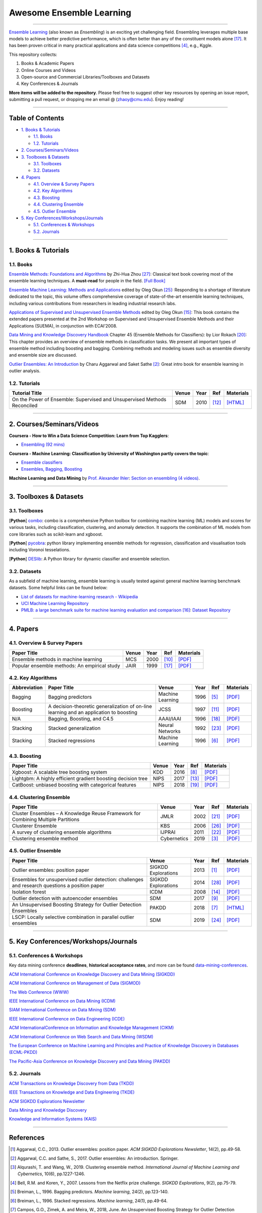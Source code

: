 Awesome Ensemble Learning
=========================

.. image:: https://img.shields.io/github/stars/yzhao062/awesome-ensemble-learning.svg
   :target: https://github.com/yzhao062/awesome-ensemble-learning/stargazers
   :alt: GitHub stars


.. image:: https://img.shields.io/github/forks/yzhao062/awesome-ensemble-learning.svg?color=blue
   :target: https://github.com/yzhao062/awesome-ensemble-learning/network
   :alt: GitHub forks


.. image:: https://img.shields.io/github/license/yzhao062/awesome-ensemble-learning.svg?color=blue
   :target: https://github.com/yzhao062/awesome-ensemble-learning/blob/master/LICENSE
   :alt: License


.. image:: https://awesome.re/badge-flat2.svg
   :target: https://awesome.re/badge-flat2.svg
   :alt: Awesome


----


`Ensemble Learning <https://en.wikipedia.org/wiki/Ensemble_learning>`_
(also known as *Ensembling*) is an exciting yet challenging field.
Ensembling leverages multiple base models to achieve better predictive
performance, which is often better than any of the constituent models alone [#Opitz1999Popular]_.
It has been proven critical in many practical applications and data science
competitions [#Bell2007Lessons]_, e.g., Kggle.

This repository collects:


#. Books & Academic Papers
#. Online Courses and Videos
#. Open-source and Commercial Libraries/Toolboxes and Datasets
#. Key Conferences & Journals


**More items will be added to the repository**.
Please feel free to suggest other key resources by opening an issue report,
submitting a pull request, or dropping me an email @ (zhaoy@cmu.edu).
Enjoy reading!

----

Table of Contents
-----------------


* `1. Books & Tutorials <#1-books--tutorials>`_

  * `1.1. Books <#11-books>`_
  * `1.2. Tutorials <#12-tutorials>`_

* `2. Courses/Seminars/Videos <#2-coursesseminarsvideos>`_
* `3. Toolboxes & Datasets <#3-toolboxes--datasets>`_

  * `3.1. Toolboxes <#31-toolboxes>`_
  * `3.2. Datasets <#32-datasets>`_

* `4. Papers <#4-papers>`_

  * `4.1. Overview & Survey Papers <#41-overview--survey-papers>`_
  * `4.2. Key Algorithms <#42-key-algorithms>`_
  * `4.3. Boosting <#43-boosting>`_
  * `4.4. Clustering Ensemble <#44-clustering-ensemble>`_
  * `4.5. Outlier Ensemble <#45-outlier-ensemble>`_

* `5. Key Conferences/Workshops/Journals <#5-key-conferencesworkshopsjournals>`_

  * `5.1. Conferences & Workshops <#51-conferences--workshops>`_
  * `5.2. Journals <#52-journals>`_


----

1. Books & Tutorials
--------------------

1.1. Books
^^^^^^^^^^

`Ensemble Methods: Foundations and Algorithms <https://www.crcpress.com/Ensemble-Methods-Foundations-and-Algorithms/Zhou/p/book/9781439830031>`_
by Zhi-Hua Zhou [#Zhou2012Ensemble]_: Classical text book covering most of the ensemble learning techniques.
A **must-read** for people in the field. `[Full Book] <http://www2.islab.ntua.gr/attachments/article/86/Ensemble%20methods%20-%20Zhou.pdf>`_

`Ensemble Machine Learning: Methods and Applications <https://link.springer.com/book/10.1007%2F978-1-4419-9326-7>`_
edited by Oleg Okun [#Zhang2012Ensemble]_: Responding to a shortage of literature dedicated to the topic, this volume offers comprehensive coverage of state-of-the-art ensemble learning techniques,
including various contributions from researchers in leading industrial research labs.

`Applications of Supervised and Unsupervised Ensemble Methods <https://www.springer.com/gp/book/9783642039980>`_
edited by Oleg Okun [#Okun2009Applications]_: This book contains the extended papers presented at the 2nd Workshop on Supervised and Unsupervised Ensemble Methods and their Applications (SUEMA),
in conjunction with ECAI’2008.

`Data Mining and Knowledge Discovery Handbook <https://link.springer.com/chapter/10.1007/0-387-25465-X_45>`_ Chapter 45 (Ensemble Methods for Classifiers):
by Lior Rokach [#Rokach2005Ensemble]_:  This chapter provides an overview of ensemble methods in classification tasks. We present all important types of ensemble method including boosting and bagging.
Combining methods and modeling issues such as ensemble diversity and ensemble size are discussed.

`Outlier Ensembles: An Introduction <https://www.springer.com/gp/book/9783319547640>`_
by Charu Aggarwal and Saket Sathe [#Aggarwal2017Outlier]_: Great intro book for ensemble learning in outlier analysis.


1.2. Tutorials
^^^^^^^^^^^^^^

=============================================================================== ============================================  =====  ============================  ==========================================================================================================================================================================
Tutorial Title                                                                  Venue                                         Year   Ref                           Materials
=============================================================================== ============================================  =====  ============================  ==========================================================================================================================================================================
On the Power of Ensemble: Supervised and Unsupervised Methods Reconciled        SDM                                           2010   [#Gao2010On]_                 `[HTML] <https://cse.buffalo.edu/~jing/sdm10ensemble.htm>`_
=============================================================================== ============================================  =====  ============================  ==========================================================================================================================================================================

----

2. Courses/Seminars/Videos
--------------------------


**Coursera - How to Win a Data Science Competition: Learn from Top Kagglers**\ :

* `Ensembling (92 mins) <https://www.coursera.org/lecture/competitive-data-science/introduction-into-ensemble-methods-MJKCi>`_


**Coursera - Machine Learning: Classification by University of Washington partly covers the topic**\ :

* `Ensemble classifiers <https://www.coursera.org/lecture/ml-classification/ensemble-classifiers-IAous>`_
* `Ensembles, Bagging, Boosting <https://www.coursera.org/lecture/predictive-analytics/ensembles-bagging-boosting-ph2UL>`_


**Machine Learning and Data Mining** by `Prof. Alexander Ihler <https://www.ics.uci.edu/~ihler/>`_:
`Section on ensembling (4 videos) <https://www.youtube.com/watch?v=Yvn3--rIdZg&list=PLaXDtXvwY-oDvedS3f4HW0b4KxqpJ_imw&index=27>`_.

----


3. Toolboxes & Datasets
---------------------

3.1. Toolboxes
^^^^^^^^^^^^^^

[**Python**] `combo <https://github.com/yzhao062/combo>`_\ : combo is a comprehensive Python toolbox for combining machine learning (ML) models and scores for various tasks, including classification, clustering, and anomaly detection. It supports the combination of ML models from core libraries such as scikit-learn and xgboost.

[**Python**] `pycobra <https://github.com/bhargavvader/pycobra>`_\ :  python library implementing ensemble methods for regression, classification and visualisation tools including Voronoi tesselations.

[**Python**] `DESlib <https://github.com/scikit-learn-contrib/DESlib>`_\ :  A Python library for dynamic classifier and ensemble selection.


3.2. Datasets
^^^^^^^^^^^^^

As a subfield of machine learning, ensemble learning is usually tested against
general machine learning benchmark datasets. Some helpful links can be found below:

* `List of datasets for machine-learning research - Wikipedia <https://en.wikipedia.org/wiki/List_of_datasets_for_machine-learning_research>`_
* `UCI Machine Learning Repository <http://archive.ics.uci.edu/ml/index.php>`_
* `PMLB: a large benchmark suite for machine learning evaluation and comparison <https://www.ncbi.nlm.nih.gov/pmc/articles/PMC5725843/>`_ [#Olson2017PMLB]_: `Dataset Repository <https://github.com/EpistasisLab/penn-ml-benchmarks>`_


----


4. Papers
---------

4.1. Overview & Survey Papers
^^^^^^^^^^^^^^^^^^^^^^^^^^^^^

=================================================================================================  ============================  =====  ============================  ==========================================================================================================================================================================
Paper Title                                                                                        Venue                         Year   Ref                           Materials
=================================================================================================  ============================  =====  ============================  ==========================================================================================================================================================================
Ensemble methods in machine learning                                                               MCS                           2000   [#Dietterich2000Ensemble]_     `[PDF] <http://citeseerx.ist.psu.edu/viewdoc/download?doi=10.1.1.34.4718&rep=rep1&type=pdf>`_
Popular ensemble methods: An empirical study                                                       JAIR                          1999   [#Opitz1999Popular]_           `[PDF] <https://www.d.umn.edu/~rmaclin/publications/opitz-jair99.pdf>`_
=================================================================================================  ============================  =====  ============================  ==========================================================================================================================================================================


4.2. Key Algorithms
^^^^^^^^^^^^^^^^^^^

====================  =================================================================================================  =================================  =====  ===========================  ==============================================================================================================================================================================================
Abbreviation          Paper Title                                                                                        Venue                              Year   Ref                          Materials
====================  =================================================================================================  =================================  =====  ===========================  ==============================================================================================================================================================================================
Bagging               Bagging predictors                                                                                 Machine Learning                   1996   [#Breiman1996Bagging]_       `[PDF] <https://link.springer.com/content/pdf/10.1007/BF00058655.pdf>`_
Boosting              A decision-theoretic generalization of on-line learning and an application to boosting             JCSS                               1997   [#Freund1997A]_              `[PDF] <https://pdfs.semanticscholar.org/5fb5/f7b545a5320f2a50b30af599a9d9a92a8216.pdf>`_
N/A                   Bagging, Boosting, and C4.5                                                                        AAAI/IAAI                          1996   [#Quinlan1996Bagging]_       `[PDF] <http://www.cs.ecu.edu/~dingq/CSCI6905/readings/BaggingBoosting.pdf>`_
Stacking              Stacked generalization                                                                             Neural Networks                    1992   [#Wolpert1992Stacked]_       `[PDF] <https://citeseerx.ist.psu.edu/viewdoc/download?doi=10.1.1.133.8090&rep=rep1&type=pdf>`_
Stacking              Stacked regressions                                                                                Machine Learning                   1996   [#Breiman1996Stacked]_       `[PDF] <https://link.springer.com/content/pdf/10.1007/BF00117832.pdf>`_
====================  =================================================================================================  =================================  =====  ===========================  ==============================================================================================================================================================================================


4.3. Boosting
^^^^^^^^^^^^^

=================================================================================================  ============================  =====  ==============================  ==========================================================================================================================================================================
Paper Title                                                                                        Venue                         Year   Ref                             Materials
=================================================================================================  ============================  =====  ==============================  ==========================================================================================================================================================================
Xgboost: A scalable tree boosting system                                                           KDD                           2016   [#Chen2016Xgboost]_             `[PDF] <https://dl.acm.org/ft_gateway.cfm?ftid=1775849&id=2939785>`_
Lightgbm: A highly efficient gradient boosting decision tree                                       NIPS                          2017   [#Ke2017Lightgbm]_              `[PDF] <https://papers.nips.cc/paper/6907-lightgbm-a-highly-efficient-gradient-boosting-decision-tree.pdf>`_
CatBoost: unbiased boosting with categorical features                                              NIPS                          2018   [#Prokhorenkova2018CatBoost]_   `[PDF] <https://papers.nips.cc/paper/7898-catboost-unbiased-boosting-with-categorical-features.pdf>`_
=================================================================================================  ============================  =====  ==============================  ==========================================================================================================================================================================


4.4. Clustering Ensemble
^^^^^^^^^^^^^^^^^^^^^^^^

=================================================================================================  ============================  =====  ============================  ==========================================================================================================================================================================
Paper Title                                                                                        Venue                         Year   Ref                           Materials
=================================================================================================  ============================  =====  ============================  ==========================================================================================================================================================================
Cluster Ensembles – A Knowledge Reuse Framework for Combining Multiple Partitions                  JMLR                          2002   [#Strehl2002Cluster]_         `[PDF] <http://strehl.com/download/strehl-jmlr02.pdf>`_
Clusterer Ensemble                                                                                 KBS                           2006   [#Zhou2006Clusterer]_         `[PDF] <https://cs.nju.edu.cn/zhouzh/zhouzh.files/publication/kbs06.pdf>`_
A survey of clustering ensemble algorithms                                                         IJPRAI                        2011   [#VegaPons2011A]_             `[PDF] <https://pdfs.semanticscholar.org/0d1b/7d01fb2634b6160a96bbdd73f918ed3859cb.pdf>`_
Clustering ensemble method                                                                         Cybernetics                   2019   [#Alqurashi2019Clustering]_   `[PDF] <https://www.researchgate.net/publication/322520921_Clustering_ensemble_method>`_
=================================================================================================  ============================  =====  ============================  ==========================================================================================================================================================================


4.5. Outlier Ensemble
^^^^^^^^^^^^^^^^^^^^^

=================================================================================================  ============================  =====  ============================  ==========================================================================================================================================================================
Paper Title                                                                                        Venue                         Year   Ref                           Materials
=================================================================================================  ============================  =====  ============================  ==========================================================================================================================================================================
Outlier ensembles: position paper                                                                  SIGKDD Explorations           2013   [#Aggarwal2013Outlier]_       `[PDF] <https://pdfs.semanticscholar.org/841e/ce7c3812bbf799c99c84c064bbcf77916ba9.pdf>`_
Ensembles for unsupervised outlier detection: challenges and research questions a position paper   SIGKDD Explorations           2014   [#Zimek2014Ensembles]_        `[PDF] <http://www.kdd.org/exploration_files/V15-01-02-Zimek.pdf>`_
Isolation forest                                                                                   ICDM                          2008   [#Liu2008Isolation]_          `[PDF] <https://cs.nju.edu.cn/zhouzh/zhouzh.files/publication/icdm08b.pdf>`_
Outlier detection with autoencoder ensembles                                                       SDM                           2017   [#Chen2017Outlier]_           `[PDF] <http://saketsathe.net/downloads/autoencode.pdf>`_
An Unsupervised Boosting Strategy for Outlier Detection Ensembles                                  PAKDD                         2018   [#Campos2018An]_              `[HTML] <https://link.springer.com/chapter/10.1007/978-3-319-93034-3_45>`_
LSCP: Locally selective combination in parallel outlier ensembles                                  SDM                           2019   [#Zhao2019LSCP]_              `[PDF] <https://epubs.siam.org/doi/pdf/10.1137/1.9781611975673.66>`_
=================================================================================================  ============================  =====  ============================  ==========================================================================================================================================================================


----

5. Key Conferences/Workshops/Journals
-------------------------------------

5.1. Conferences & Workshops
^^^^^^^^^^^^^^^^^^^^^^^^^^^^

Key data mining conference **deadlines**, **historical acceptance rates**, and more
can be found `data-mining-conferences <https://github.com/yzhao062/data-mining-conferences>`_.


`ACM International Conference on Knowledge Discovery and Data Mining (SIGKDD) <http://www.kdd.org/conferences>`_

`ACM International Conference on Management of Data (SIGMOD) <https://sigmod.org/>`_

`The Web Conference (WWW) <https://www2018.thewebconf.org/>`_

`IEEE International Conference on Data Mining (ICDM) <http://icdm2018.org/>`_

`SIAM International Conference on Data Mining (SDM) <https://www.siam.org/Conferences/CM/Main/sdm19>`_

`IEEE International Conference on Data Engineering (ICDE) <https://icde2018.org/>`_

`ACM InternationalConference on Information and Knowledge Management (CIKM) <http://www.cikmconference.org/>`_

`ACM International Conference on Web Search and Data Mining (WSDM) <http://www.wsdm-conference.org/2018/>`_

`The European Conference on Machine Learning and Principles and Practice of Knowledge Discovery in Databases (ECML-PKDD) <http://www.ecmlpkdd2018.org/>`_

`The Pacific-Asia Conference on Knowledge Discovery and Data Mining (PAKDD) <http://pakdd2019.medmeeting.org>`_

5.2. Journals
^^^^^^^^^^^^^

`ACM Transactions on Knowledge Discovery from Data (TKDD) <https://tkdd.acm.org/>`_

`IEEE Transactions on Knowledge and Data Engineering (TKDE) <https://www.computer.org/web/tkde>`_

`ACM SIGKDD Explorations Newsletter <http://www.kdd.org/explorations>`_

`Data Mining and Knowledge Discovery <https://link.springer.com/journal/10618>`_

`Knowledge and Information Systems (KAIS) <https://link.springer.com/journal/10115>`_


----


References
----------


.. [#Aggarwal2013Outlier] Aggarwal, C.C., 2013. Outlier ensembles: position paper. *ACM SIGKDD Explorations Newsletter*\ , 14(2), pp.49-58.

.. [#Aggarwal2017Outlier] Aggarwal, C.C. and Sathe, S., 2017. Outlier ensembles: An introduction. Springer.

.. [#Alqurashi2019Clustering] Alqurashi, T. and Wang, W., 2019. Clustering ensemble method. *International Journal of Machine Learning and Cybernetics*, 10(6), pp.1227-1246.

.. [#Bell2007Lessons] Bell, R.M. and Koren, Y., 2007. Lessons from the Netflix prize challenge. *SIGKDD Explorations*, 9(2), pp.75-79.

.. [#Breiman1996Bagging] Breiman, L., 1996. Bagging predictors. *Machine learning*, 24(2), pp.123-140.

.. [#Breiman1996Stacked] Breiman, L., 1996. Stacked regressions. *Machine learning*, 24(1), pp.49-64.

.. [#Campos2018An] Campos, G.O., Zimek, A. and Meira, W., 2018, June. An Unsupervised Boosting Strategy for Outlier Detection Ensembles. In *Pacific-Asia Conference on Knowledge Discovery and Data Mining (pp. 564-576)*. Springer, Cham.

.. [#Chen2016Xgboost] Chen, T. and Guestrin, C., 2016, August. Xgboost: A scalable tree boosting system. In *Proceedings of the 22nd acm sigkdd international conference on knowledge discovery and data mining* (pp. 785-794). ACM.

.. [#Chen2017Outlier] Chen, J., Sathe, S., Aggarwal, C. and Turaga, D., 2017, June. Outlier detection with autoencoder ensembles. *SIAM International Conference on Data Mining*, pp. 90-98. Society for Industrial and Applied Mathematics.

.. [#Dietterich2000Ensemble] Dietterich, T.G., 2000, June. Ensemble methods in machine learning. In *International workshop on multiple classifier systems* (pp. 1-15). Springer, Berlin, Heidelberg.

.. [#Freund1997A] Freund, Y. and Schapire, R.E., 1997. A decision-theoretic generalization of on-line learning and an application to boosting. *Journal of computer and system sciences*, 55(1), pp.119-139.

.. [#Gao2010On] Gao, J., Fan, W. and Han, J., 2010. On the power of ensemble: Supervised and unsupervised methods reconciled. In *Tutorial on SIAM Data Mining Conference (SDM)*, Columbus, OH.

.. [#Ke2017Lightgbm] Ke, G., Meng, Q., Finley, T., Wang, T., Chen, W., Ma, W., Ye, Q. and Liu, T.Y., 2017. Lightgbm: A highly efficient gradient boosting decision tree. In *Advances in Neural Information Processing Systems* (pp. 3146-3154).

.. [#Liu2008Isolation] Liu, F.T., Ting, K.M. and Zhou, Z.H., 2008, December. Isolation forest. In *International Conference on Data Mining*\ , pp. 413-422. IEEE.

.. [#Okun2009Applications] Okun, O. ed., 2009. Applications of supervised and unsupervised ensemble methods (Vol. 245). Springer.

.. [#Olson2017PMLB] Olson, R.S., La Cava, W., Orzechowski, P., Urbanowicz, R.J. and Moore, J.H., 2017. PMLB: a large benchmark suite for machine learning evaluation and comparison. BioData mining, 10(1), p.36.

.. [#Opitz1999Popular] Opitz, D. and Maclin, R., 1999. Popular ensemble methods: An empirical study. *Journal of artificial intelligence research*, 11, pp.169-198.

.. [#Quinlan1996Bagging] Quinlan, J.R., 1996, August. Bagging, boosting, and C4.5. In *AAAI/IAAI*, Vol. 1 (pp. 725-730).

.. [#Prokhorenkova2018CatBoost] Prokhorenkova, L., Gusev, G., Vorobev, A., Dorogush, A.V. and Gulin, A., 2018. CatBoost: unbiased boosting with categorical features. In *Advances in Neural Information Processing Systems* (pp. 6638-6648).

.. [#Rokach2005Ensemble] Rokach L. (2005) Ensemble Methods for Classifiers. In: Maimon O., Rokach L. (eds) *Data Mining and Knowledge Discovery Handbook*. Springer, Boston, MA

.. [#Strehl2002Cluster] Strehl, A. and Ghosh, J., 2002. Cluster ensembles---a knowledge reuse framework for combining multiple partitions. *Journal of machine learning research*, 3(Dec), pp.583-617.

.. [#VegaPons2011A] Vega-Pons, S. and Ruiz-Shulcloper, J., 2011. A survey of clustering ensemble algorithms. *International Journal of Pattern Recognition and Artificial Intelligence*, 25(03), pp.337-372.

.. [#Wolpert1992Stacked] Wolpert, D.H., 1992. Stacked generalization. *Neural networks*, 5(2), pp.241-259.

.. [#Zhao2019LSCP] Zhao, Y., Nasrullah, Z., Hryniewicki, M.K. and Li, Z., 2019, May. LSCP: Locally selective combination in parallel outlier ensembles. In *Proceedings of the 2019 SIAM International Conference on Data Mining (SDM)*, pp. 585-593. Society for Industrial and Applied Mathematics.

.. [#Zhang2012Ensemble] Zhang, C. and Ma, Y. eds., 2012. Ensemble machine learning: methods and applications. Springer Science & Business Media.

.. [#Zhou2006Clusterer] Zhou, Z.H. and Tang, W., 2006. Clusterer ensemble. *Knowledge-Based Systems*, 19(1), pp.77-83.

.. [#Zhou2012Ensemble] Zhou, Z.H., 2012. Ensemble methods: foundations and algorithms. Chapman and Hall/CRC.

.. [#Zimek2014Ensembles] Zimek, A., Campello, R.J. and Sander, J., 2014. Ensembles for unsupervised outlier detection: challenges and research questions a position paper. *ACM Sigkdd Explorations Newsletter*\ , 15(1), pp.11-22.
